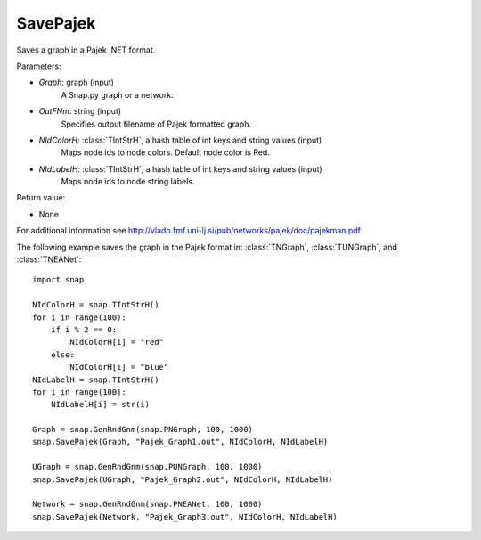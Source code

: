SavePajek
'''''''''

.. function:: SavePajek(Graph, OutFNm, NIdColorH, NIdLabelH)

Saves a graph in a Pajek .NET format.

Parameters:

- *Graph*: graph (input)
    A Snap.py graph or a network.

- *OutFNm*: string (input)
    Specifies output filename of Pajek formatted graph.
	
- *NIdColorH*: :class:`TIntStrH`, a hash table of int keys and string values (input)
    Maps node ids to node colors. Default node color is Red.

- *NIdLabelH*: :class:`TIntStrH`, a hash table of int keys and string values (input)
    Maps node ids to node string labels.

Return value:

- None

For additional information see http://vlado.fmf.uni-lj.si/pub/networks/pajek/doc/pajekman.pdf


The following example saves the graph in the Pajek format in: 
:class:`TNGraph`, :class:`TUNGraph`, and :class:`TNEANet`::

    import snap

    NIdColorH = snap.TIntStrH()
    for i in range(100):
        if i % 2 == 0:
            NIdColorH[i] = "red"
        else:
            NIdColorH[i] = "blue"
    NIdLabelH = snap.TIntStrH()
    for i in range(100):
        NIdLabelH[i] = str(i)

    Graph = snap.GenRndGnm(snap.PNGraph, 100, 1000)
    snap.SavePajek(Graph, "Pajek_Graph1.out", NIdColorH, NIdLabelH)
        
    UGraph = snap.GenRndGnm(snap.PUNGraph, 100, 1000)
    snap.SavePajek(UGraph, "Pajek_Graph2.out", NIdColorH, NIdLabelH)
    
    Network = snap.GenRndGnm(snap.PNEANet, 100, 1000)
    snap.SavePajek(Network, "Pajek_Graph3.out", NIdColorH, NIdLabelH)
